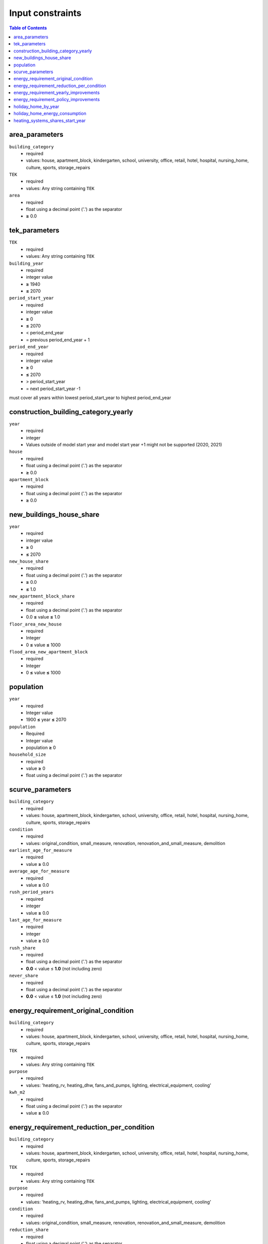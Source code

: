 Input constraints
=================

.. contents:: Table of Contents
   :depth: 2
   :local:


area_parameters
----------------

``building_category``
 - required
 - values: house, apartment_block, kindergarten, school, university, office, retail, hotel, hospital, nursing_home, culture, sports, storage_repairs

``TEK``
 - required
 - values: Any string containing ``TEK``

``area``
 - required
 - float using a decimal point ('.') as the separator
 - **≥** 0.0

tek_parameters
--------------

``TEK``
 - required
 - values: Any string containing ``TEK``

``building_year``
 - required
 - integer value
 - **≥** 1940
 - **≤** 2070

``period_start_year``
 - required
 - integer value
 - **≥** 0
 - **≤** 2070
 - < period_end_year
 - = previous period_end_year + 1

``period_end_year``
 - required
 - integer value
 - **≥** 0
 - **≤** 2070
 - > period_start_year
 - = next period_start_year -1

must cover all years within lowest period_start_year to highest period_end_year

construction_building_category_yearly
-------------------------------------

``year``
 - required
 - integer
 - Values outside of model start year and model start year +1 might not be supported (2020, 2021)

``house``
 - required
 - float using a decimal point ('.') as the separator
 - **≥** 0.0

``apartment_block``
 - required
 - float using a decimal point ('.') as the separator
 - **≥** 0.0

new_buildings_house_share
-------------------------

``year``
 - required
 - integer value
 - **≥** 0
 - **≤** 2070

``new_house_share``
 - required
 - float using a decimal point ('.') as the separator
 - **≥** 0.0
 - **≤** 1.0

``new_apartment_block_share``
 - required
 - float using a decimal point ('.') as the separator
 - 0.0 **≤** value **≤** 1.0

``floor_area_new_house``
 - required
 - Integer
 - 0 **≤** value **≤** 1000

``flood_area_new_apartment_block``
 - required
 - Integer
 - 0 **≤** value **≤** 1000

population
----------

``year``
 - required
 - Integer value
 - 1900 **≤** year **≤** 2070

``population``
 - Required
 - Integer value
 - population **≥** 0

``household_size``
 - required
 - value **≥** 0
 - float using a decimal point ('.') as the separator

scurve_parameters
-----------------

``building_category``
 - required
 - values: house, apartment_block, kindergarten, school, university, office, retail, hotel, hospital, nursing_home, culture, sports, storage_repairs

``condition``
 - required
 - values: original_condition, small_measure, renovation, renovation_and_small_measure, demolition

``earliest_age_for_measure``
 - required
 - value **≥** 0.0

``average_age_for_measure``
 - required
 - value **≥** 0.0

``rush_period_years``
 - required
 - integer
 - value **≥** 0.0

``last_age_for_measure``
 - required
 - integer
 - value **≥** 0.0

``rush_share``
 - required
 - float using a decimal point ('.') as the separator
 - **0.0** < value ≤ **1.0** (not including zero)

``never_share``
 - required
 - float using a decimal point ('.') as the separator
 - **0.0** < value ≤ **1.0** (not including zero)

energy_requirement_original_condition
-------------------------------------

``building_category``
 - required
 - values: house, apartment_block, kindergarten, school, university, office, retail, hotel, hospital, nursing_home, culture, sports, storage_repairs

``TEK``
 - required
 - values: Any string containing ``TEK``

``purpose``
 - required
 - values: 'heating_rv, heating_dhw, fans_and_pumps, lighting, electrical_equipment, cooling'

``kwh_m2``
 - required
 - float using a decimal point ('.') as the separator
 - value **≥** 0.0

energy_requirement_reduction_per_condition
------------------------------------------

``building_category``
 - required
 - values: house, apartment_block, kindergarten, school, university, office, retail, hotel, hospital, nursing_home, culture, sports, storage_repairs

``TEK``
 - required
 - values: Any string containing ``TEK``

``purpose``
 - required
 - values: 'heating_rv, heating_dhw, fans_and_pumps, lighting, electrical_equipment, cooling'

``condition``
 - required
 - values: original_condition, small_measure, renovation, renovation_and_small_measure, demolition

``reduction_share``
 - required
 - float using a decimal point ('.') as the separator
 - **0.0** ≤ value ≤ **1.0**

energy_requirement_yearly_improvements
--------------------------------------

``building_category``
 - required
 - values: house, apartment_block, kindergarten, school, university, office, retail, hotel, hospital, nursing_home, culture, sports, storage_repairs

``TEK``
 - required
 - values: Any string containing ``TEK``

``purpose``
 - required
 - values: 'heating_rv, heating_dhw, fans_and_pumps, lighting, electrical_equipment, cooling'

``yearly_efficiency_improvement``
 - required
 - float using a decimal point ('.') as the separator
 - **0.0** ≤ value ≤ **1.0**

energy_requirement_policy_improvements
--------------------------------------

``building_category``
 - required
 - values: house, apartment_block, kindergarten, school, university, office, retail, hotel, hospital, nursing_home, culture, sports, storage_repairs

``TEK``
 - required
 - values: Any string containing ``TEK``

``purpose``
 - required
 - values: 'heating_rv, heating_dhw, fans_and_pumps, lighting, electrical_equipment, cooling'

``period_start_year``
 - required
 - integer value
 - value **≥** 0

``period_end_year``
 - required
 - integer value
 - value **≥** 0

``improvement_at_period_end``
 - required
 - float using a decimal point ('.') as the separator
 - **0.0** ≤ value ≤ **1.0**

holiday_home_by_year
--------------------

``year``
 - required
 - integer

``Existing buildings Chalet, summerhouses and other holiday house``
 - required
 - integer

``Existing buildings Detached houses and farmhouses used as holiday houses``
 - required
 - integer

holiday_home_energy_consumption
-------------------------------

``year``
 - required
 - integer

``electricity``
 - integer

``fuelwood``
 - integer or empty

``fossil``
 - integer or empty

heating_systems_shares_start_year
---------------------------------

``building_category``
 - required
 - values: house, apartment_block, kindergarten, school, university, office, retail, hotel, hospital, nursing_home, culture, sports, storage_repairs

``TEK``
 - required
 - values: Any string containing ``TEK``

``year``
 - required
 - integer

``heating_systems``
 - required
 - string
 - value: 'Electricity', 'Electricity - Bio', 'Electric boiler', 'Electric boiler - Solar', 'Gas', 'DH', 'DH - Bio